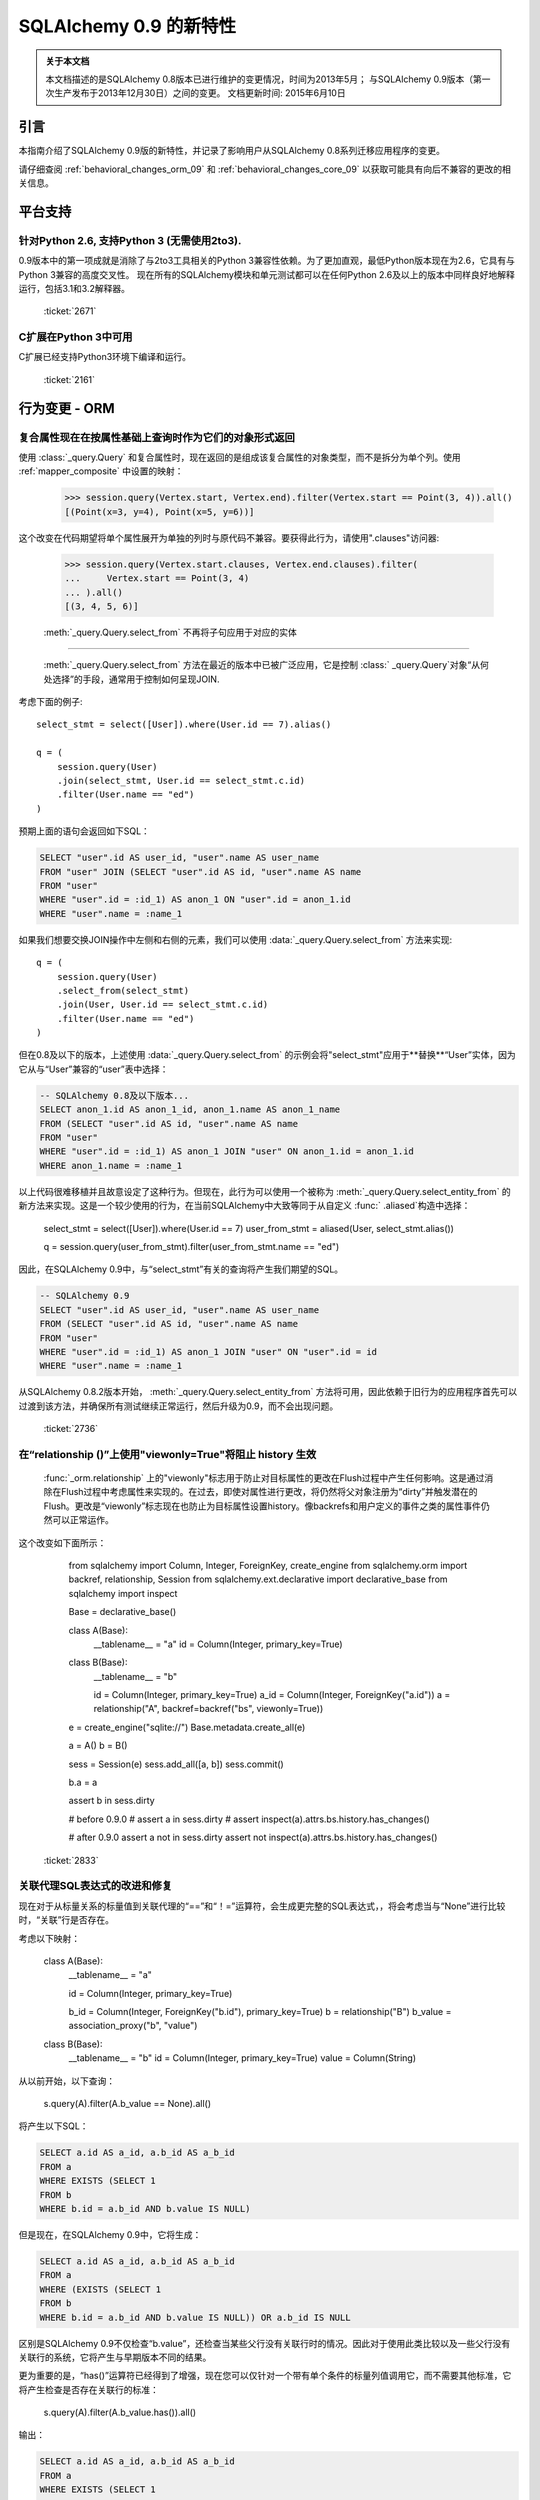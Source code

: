 ==============================
SQLAlchemy 0.9 的新特性
==============================

.. admonition:: 关于本文档

    本文档描述的是SQLAlchemy 0.8版本已进行维护的变更情况，时间为2013年5月；
    与SQLAlchemy 0.9版本（第一次生产发布于2013年12月30日）之间的变更。
    文档更新时间: 2015年6月10日

引言
=====

本指南介绍了SQLAlchemy 0.9版的新特性，并记录了影响用户从SQLAlchemy 0.8系列迁移应用程序的变更。

请仔细查阅 :ref:`behavioral_changes_orm_09` 和 :ref:`behavioral_changes_core_09` 以获取可能具有向后不兼容的更改的相关信息。

平台支持
==========

针对Python 2.6, 支持Python 3 (无需使用2to3).
------------------------------------------------------

0.9版本中的第一项成就是消除了与2to3工具相关的Python 3兼容性依赖。为了更加直观，最低Python版本现在为2.6，它具有与Python 3兼容的高度交叉性。
现在所有的SQLAlchemy模块和单元测试都可以在任何Python 2.6及以上的版本中同样良好地解释运行，包括3.1和3.2解释器。

  :ticket:`2671`  

C扩展在Python 3中可用
-----------------------

C扩展已经支持Python3环境下编译和运行。

  :ticket:`2161`  

.. _behavioral_changes_orm_09:

行为变更 - ORM
========================

.. _migration_2824:

复合属性现在在按属性基础上查询时作为它们的对象形式返回
---------------------------------------------------------

使用 :class:`_query.Query` 和复合属性时，现在返回的是组成该复合属性的对象类型，而不是拆分为单个列。使用 :ref:`mapper_composite` 中设置的映射：

    >>> session.query(Vertex.start, Vertex.end).filter(Vertex.start == Point(3, 4)).all()
    [(Point(x=3, y=4), Point(x=5, y=6))]

这个改变在代码期望将单个属性展开为单独的列时与原代码不兼容。要获得此行为，请使用".clauses"访问器:

    >>> session.query(Vertex.start.clauses, Vertex.end.clauses).filter(
    ...     Vertex.start == Point(3, 4)
    ... ).all()
    [(3, 4, 5, 6)]

.. seealso::

      :ref:`change_2824` 

  :ticket:`2824`  


.. _migration_2736:

  :meth:`_query.Query.select_from`  不再将子句应用于对应的实体
---------------------------------------------------------

  :meth:`_query.Query.select_from`  方法在最近的版本中已被广泛应用，它是控制 :class:` _query.Query`对象“从何处选择”的手段，通常用于控制如何呈现JOIN.

考虑下面的例子::

    select_stmt = select([User]).where(User.id == 7).alias()

    q = (
        session.query(User)
        .join(select_stmt, User.id == select_stmt.c.id)
        .filter(User.name == "ed")
    )

预期上面的语句会返回如下SQL：

.. sourcecode:: sql

    SELECT "user".id AS user_id, "user".name AS user_name
    FROM "user" JOIN (SELECT "user".id AS id, "user".name AS name
    FROM "user"
    WHERE "user".id = :id_1) AS anon_1 ON "user".id = anon_1.id
    WHERE "user".name = :name_1

如果我们想要交换JOIN操作中左侧和右侧的元素，我们可以使用  :data:`_query.Query.select_from`  方法来实现::

    q = (
        session.query(User)
        .select_from(select_stmt)
        .join(User, User.id == select_stmt.c.id)
        .filter(User.name == "ed")
    )

但在0.8及以下的版本，上述使用  :data:`_query.Query.select_from`  的示例会将"select_stmt"应用于**替换**“User”实体，因为它从与“User”兼容的“user”表中选择：

.. sourcecode:: sql

    -- SQLAlchemy 0.8及以下版本...
    SELECT anon_1.id AS anon_1_id, anon_1.name AS anon_1_name
    FROM (SELECT "user".id AS id, "user".name AS name
    FROM "user"
    WHERE "user".id = :id_1) AS anon_1 JOIN "user" ON anon_1.id = anon_1.id
    WHERE anon_1.name = :name_1

以上代码很难移植并且故意设定了这种行为。但现在，此行为可以使用一个被称为  :meth:`_query.Query.select_entity_from`  的新方法来实现。这是一个较少使用的行为，在当前SQLAlchemy中大致等同于从自定义 :func:` .aliased`构造中选择：

    select_stmt = select([User]).where(User.id == 7)
    user_from_stmt = aliased(User, select_stmt.alias())

    q = session.query(user_from_stmt).filter(user_from_stmt.name == "ed")

因此，在SQLAlchemy 0.9中，与“select_stmt”有关的查询将产生我们期望的SQL。

.. sourcecode:: sql

    -- SQLAlchemy 0.9
    SELECT "user".id AS user_id, "user".name AS user_name
    FROM (SELECT "user".id AS id, "user".name AS name
    FROM "user"
    WHERE "user".id = :id_1) AS anon_1 JOIN "user" ON "user".id = id
    WHERE "user".name = :name_1

从SQLAlchemy 0.8.2版本开始，  :meth:`_query.Query.select_entity_from`  方法将可用，因此依赖于旧行为的应用程序首先可以过渡到该方法，并确保所有测试继续正常运行，然后升级为0.9，而不会出现问题。

  :ticket:`2736`  


.. _migration_2833:

在“relationship ()”上使用"viewonly=True"将阻止 history 生效
---------------------------------------------------------------------------

 :func:`_orm.relationship` 上的"viewonly"标志用于防止对目标属性的更改在Flush过程中产生任何影响。这是通过消除在Flush过程中考虑属性来实现的。在过去，即使对属性进行更改，将仍然将父对象注册为“dirty”并触发潜在的Flush。更改是“viewonly”标志现在也防止为目标属性设置history。像backrefs和用户定义的事件之类的属性事件仍然可以正常运作。

这个改变如下面所示：

    from sqlalchemy import Column, Integer, ForeignKey, create_engine
    from sqlalchemy.orm import backref, relationship, Session
    from sqlalchemy.ext.declarative import declarative_base
    from sqlalchemy import inspect

    Base = declarative_base()


    class A(Base):
        __tablename__ = "a"
        id = Column(Integer, primary_key=True)


    class B(Base):
        __tablename__ = "b"

        id = Column(Integer, primary_key=True)
        a_id = Column(Integer, ForeignKey("a.id"))
        a = relationship("A", backref=backref("bs", viewonly=True))


    e = create_engine("sqlite://")
    Base.metadata.create_all(e)

    a = A()
    b = B()

    sess = Session(e)
    sess.add_all([a, b])
    sess.commit()

    b.a = a

    assert b in sess.dirty

    # before 0.9.0
    # assert a in sess.dirty
    # assert inspect(a).attrs.bs.history.has_changes()

    # after 0.9.0
    assert a not in sess.dirty
    assert not inspect(a).attrs.bs.history.has_changes()

  :ticket:`2833`  

.. _migration_2751:

关联代理SQL表达式的改进和修复
-------------------------------------------------------

现在对于从标量关系的标量值到关联代理的“==”和“！=”运算符，会生成更完整的SQL表达式，，将会考虑当与“None”进行比较时，“关联”行是否存在。

考虑以下映射：

    class A(Base):
        __tablename__ = "a"

        id = Column(Integer, primary_key=True)

        b_id = Column(Integer, ForeignKey("b.id"), primary_key=True)
        b = relationship("B")
        b_value = association_proxy("b", "value")


    class B(Base):
        __tablename__ = "b"
        id = Column(Integer, primary_key=True)
        value = Column(String)

从以前开始，以下查询：

    s.query(A).filter(A.b_value == None).all()

将产生以下SQL：

.. sourcecode:: sql

    SELECT a.id AS a_id, a.b_id AS a_b_id
    FROM a
    WHERE EXISTS (SELECT 1
    FROM b
    WHERE b.id = a.b_id AND b.value IS NULL)

但是现在，在SQLAlchemy 0.9中，它将生成：

.. sourcecode:: sql

    SELECT a.id AS a_id, a.b_id AS a_b_id
    FROM a
    WHERE (EXISTS (SELECT 1
    FROM b
    WHERE b.id = a.b_id AND b.value IS NULL)) OR a.b_id IS NULL

区别是SQLAlchemy 0.9不仅检查“b.value”，还检查当某些父行没有关联行时的情况。因此对于使用此类比较以及一些父行没有关联行的系统，它将产生与早期版本不同的结果。

更为重要的是，“has()”运算符已经得到了增强，现在您可以仅针对一个带有单个条件的标量列值调用它，而不需要其他标准，它将产生检查是否存在关联行的标准：

    s.query(A).filter(A.b_value.has()).all()

输出：

.. sourcecode:: sql

    SELECT a.id AS a_id, a.b_id AS a_b_id
    FROM a
    WHERE EXISTS (SELECT 1
    FROM b
    WHERE b.id = a.b_id)

这相当于``A.b.has()``，但允许直接查询“b_value”。

  :ticket:`2751`  

.. _migration_2810:

关联代理缺失标量将返回 None
-------------------------------------------------------------

从标量属性到标量的关联代理现在将返回``None``，如果该代理对象不存在。这与缺失的多对一关系返回None相同，应该返回代理值。例如：

    from sqlalchemy import *
    from sqlalchemy.orm import *
    from sqlalchemy.ext.declarative import declarative_base
    from sqlalchemy.ext.associationproxy import association_proxy

    Base = declarative_base()


    class A(Base):
        __tablename__ = "a"

        id = Column(Integer, primary_key=True)
        b = relationship("B", uselist=False)

        bname = association_proxy("b", "name")


    class B(Base):
        __tablename__ = "b"

        id = Column(Integer, primary_key=True)
        a_id = Column(Integer, ForeignKey("a.id"))
        name = Column(String)


    a1 = A()

    # this is how m2o's always have worked
    assert a1.b is None

    # but prior to 0.9, this would raise AttributeError,
    # now returns None just like the proxied value.
    assert a1.bname is None

  :ticket:`2810`  


.. _change_2787:

attributes.get_history()现在默认情况下如果值不存在，则查询DB
-------------------------------------------------------------------------------

关于  :func:`.attributes.get_history` .AttributeState.load_history` 来补充 :attr:`.AttributeState.history` 属性，它将为未加载的属性发出loader可调用的历史版本。

这是如下代码的变化：

    from sqlalchemy import Column, Integer, String, create_engine, inspect
    from sqlalchemy.orm import Session, attributes
    from sqlalchemy.ext.declarative import declarative_base

    Base = declarative_base()


    class A(Base):
        __tablename__ = "a"
        id = Column(Integer, primary_key=True)
        data = Column(String)


    e = create_engine("sqlite://", echo=True)
    Base.metadata.create_all(e)

    sess = Session(e)

    a1 = A(data="a1")
    sess.add(a1)
    sess.commit()  # a1 is now expired

    # history doesn't emit loader callables
    assert inspect(a1).attrs.data.history == (None, None, None)

    # in 0.8, this would fail to load the unloaded state.
    assert attributes.get_history(a1, "data") == (
        (),
        [
            "a1",
        ],
        (),
    )

    # load_history() is now equivalent to get_history() with
    # passive=PASSIVE_OFF ^ INIT_OK
    assert inspect(a1).attrs.data.load_history() == (
        (),
        [
            "a1",
        ],
        (),
    )

  :ticket:`2787`  

.. _behavioral_changes_core_09:

行为变更 - Core
=========================

类型对象不再接受被忽略的关键字参数
-------------------------------------------------------

在0.8系列之前，大多数类型对象都接受任意关键字参数，其会被默默地忽略：

    from sqlalchemy import Date, Integer

    # storage_format argument here has no effect on any backend;
    # it needs to be on the SQLite-specific type
    d = Date(storage_format="%(day)02d.%(month)02d.%(year)04d")

    # display_width argument here has no effect on any backend;
    # it needs to be on the MySQL-specific type
    i = Integer(display_width=5)

这是一个很老的bug，在0.8系列中添加了一个不受支持的警告，但由于没有人将Python与“-W”标志一起运行，因此大多数情况下并没有出现警告：

.. sourcecode:: text

    $ python -W always::DeprecationWarning ~/dev/sqlalchemy/test.py
    /Users/classic/dev/sqlalchemy/test.py:5: SADeprecationWarning: Passing arguments to
    type object constructor <class 'sqlalchemy.types.Date'> is deprecated
      d = Date(storage_format="%(day)02d.%(month)02d.%(year)04d")
    /Users/classic/dev/sqlalchemy/test.py:9: SADeprecationWarning: Passing arguments to
    type object constructor <class 'sqlalchemy.types.Integer'> is deprecated
      i = Integer(display_width=5)

自0.9系列开始，"catch all"构造函数已从 :class:`.TypeEngine` 移除，因此这些无意义的参数不再被接受。

正确的方法是使用特定于方言的类型，如"storage_format"和"display_width"等方言特定参数应该使用特定于方言的类型。

    from sqlalchemy.dialects.sqlite import DATE
    from sqlalchemy.dialects.mysql import INTEGER

    d = DATE(storage_format="%(day)02d.%(month)02d.%(year)04d")

    i = INTEGER(display_width=5)

如果想使用不特定于方言的类型呢？我们使用  :meth:`.TypeEngine.with_variant`  方法:

    from sqlalchemy import Date, Integer
    from sqlalchemy.dialects.sqlite import DATE
    from sqlalchemy.dialects.mysql import INTEGER

    d = Date().with_variant(
        DATE(storage_format="%(day)02d.%(month)02d.%(year)04d"), "sqlite"
    )

    i = Integer().with_variant(INTEGER(display_width=5), "mysql")

  :meth:`.TypeEngine.with_variant`  不是新功能，它已经在SQLAlchemy0.7.2中添加了。因此，在0.8系列上运行的代码可以更正为使用这种方法，并在升级到0.9之前进行测试。

**Original**

为了在多元素路径中沿用某种加载样式，必须使用"_all()"方式：

    query(User).options(joinedload_all("orders.items.keywords"))

**新方式**

现在，加载程序选项可以链式使用，因此可以对每个链接应用相同的"joinedload(x)"方法，而不需要通过点或多个属性名来连接长路径。

    query(User).options(joinedload("orders").joinedload("items").joinedload("keywords"))

**原方式**




设置基于子类的路径上的选项需要将路径中的所有链接都拼写为类绑定属性，因为需要调用  :meth:`.PropComparator.of_type`  方法。如下所示：

```
session.query(Company).options(
    subqueryload_all(Company.employees.of_type(Engineer), Engineer.machines)
)
```

**新方法**

路径中只有确实需要  :meth:`.PropComparator.of_type`  的元素需要设置为类绑定属性，字符串名称可以在之后恢复使用::

```
session.query(Company).options(
    subqueryload(Company.employees.of_type(Engineer)).subqueryload("machines")
)
```

**旧方法**

在长路径中设置最后一个链接上的加载器选项使用了一种语法，看起来很像它应该为路径中的所有链接设置选项，这会引起混乱::

```
query(User).options(subqueryload("orders.items.keywords"))
```

**新方法**

现在可以使用 :func:`.defaultload` 为路径中的条目拼写路径，其中现有的加载器风格不应更改。更详细，但目的更清晰::

```
query(User).options(defaultload("orders").defaultload("items").subqueryload("keywords"))
```

仍然可以利用点形式，特别是在跳过几个路径元素的情况下::

```
query(User).options(defaultload("orders.items").subqueryload("keywords"))
```

**旧方法**

路径上的 :func:`.defer` 选项需要为每个列的完整路径拼写::

```
query(User).options(defer("orders.description"), defer("orders.isopen"))
```

**新方法**

到达目标路径的单个  :class:`_orm.Load`  ::

```
query(User).options(defaultload("orders").defer("description").defer("isopen"))
```

加载类
^^^^^^^^^^^^^^^

可以直接使用 :class:`_orm.Load` 类提供“绑定”的目标，尤其是存在多个父实体的情况下::

```
from sqlalchemy.orm import Load

query(User, Address).options(Load(Address).joinedload("entries"))
```

仅加载
^^^^^^^^^

新选项 :func:`.load.only` 实现了“除...外延迟所有”样式的加载，仅加载给定的列，并推迟其余的列::

```
from sqlalchemy.orm import load_only

query(User).options(load_only("name", "fullname"))

# 明确指定父实体
query(User, Address).options(Load(User).load_only("name", "fullname"))

# 指定路径
query(User).options(joinedload(User.addresses).load_only("email_address"))
```

类指定通配符
^^^^^^^^^^^^^^^^^^^^^^^^^

使用  :class:`_orm.Load` ，可以使用通配符为给定实体上的所有关系（或可能是列）设置加载，而不影响其他实体::

```
# 惰性加载所有User关系
query(User).options(Load(User).lazyload("*"))

# 未延迟所有User列
query(User).options(Load(User).undefer("*"))

# 惰性加载所有地址关系
query(User).options(defaultload(User.addresses).lazyload("*"))

# 未延迟所有Address列
query(User).options(defaultload(User.addresses).undefer("*"))
```

  :ticket:`1418`  


.. _feature_2877:

``text()``新功能
---------------------------

 :func:`_expression.text` 构造获得了新的方法:

* :meth:`_expression.TextClause.bindparams` 允许灵活地设置绑定参数类型和值::

  # 设置值
  stmt = text(
      "SELECT id, name FROM user WHERE name=:name AND timestamp=:timestamp"
  ).bindparams(name="ed", timestamp=datetime(2012, 11, 10, 15, 12, 35))

  # 设置类型和/或值
  stmt = (
      text("SELECT id, name FROM user WHERE name=:name AND timestamp=:timestamp")
      .bindparams(bindparam("name", value="ed"), bindparam("timestamp", type_=DateTime()))
      .bindparam(timestamp=datetime(2012, 11, 10, 15, 12, 35))
  )

*  :meth:`_expression.TextClause.columns` ` typemap``选项，返回一个新构造``.TextAsFrom``::

  # 将text()转换为alias()，并附加一个.c集合：
  stmt = text("SELECT id, name FROM user").columns(id=Integer, name=String)
  stmt = stmt.alias()

  stmt = select([addresses]).select_from(
      addresses.join(stmt), addresses.c.user_id == stmt.c.id
  )


  # 或转换为cte()：
  stmt = text("SELECT id, name FROM user").columns(id=Integer, name=String)
  stmt = stmt.cte("x")

  stmt = select([addresses]).select_from(
      addresses.join(stmt), addresses.c.user_id == stmt.c.id
  )

  :ticket:`2877`  

.. _feature_722:

从SELECT中插入
------------------

经过多年毫无意义的拖延，这个比较小的语法特性现在已经添加，而且也被回退到了0.8.3中，因此在0.9中实际上并不“新”。  :func:`_expression.select`  ，其中它将被用于渲染一个“INSERT .. SELECT”构造:

```
from sqlalchemy.sql import table, column
t1 = table("t1", column("a"), column("b"))
t2 = table("t2", column("x"), column("y"))
print(t1.insert().from_select(["a", "b"], t2.select().where(t2.c.y == 5)))
```

该构造体已足够智能化，以适应ORM对象，例如类和 :class:`_query.Query` 对象::

  s = Session()
  q = s.query(User.id, User.name).filter_by(name="ed")
  ins = insert(Address).from_select((Address.id, Address.email_address), q)

生成:

```
INSERT INTO addresses (id, email_address)
SELECT users.id AS users_id, users.name AS users_name
FROM users WHERE users.name = :name_1
```

  :ticket:`722`  

.. _feature_github_42:

新的对于``select()``, ``Query()``的 'FOR UPDATE' 支持
---------------------------------------------------

在Core和ORM中尝试简化在``SELECT``语句中指定 ''FOR UPDATE'' 子句的规范化，
并增加对于 PostgreSQL 和 Oracle 支持的''FOR UPDATE OF'' SQL的支持。

使用核心  :meth:`_expression.GenerativeSelect.with_for_update`  ，可以单独指定
选项，例如``FOR SHARE``和``NOWAIT``，而不是链接到任意字符串代码::

  stmt = select([table]).with_for_update(read=True, nowait=True, of=table)

对于Posgtresql，上述语句会像这样呈现：

```
SELECT table.a, table.b FROM table FOR SHARE OF table NOWAIT
```

  :class:`_query.Query`  ，
其行为方式相同。该方法取代了  :meth:`_query.Query.with_lockmode`  方法，该方法是使用一个与正常的` `FOR UPDATE``子句翻译不同的系统翻译``FOR UPDATE``子句的。
目前， ``lockmode``字符串参数仍然被: meth:`.Session.refresh` 方法接受。


.. _feature_2867:

本机浮点类型的浮点字符串转换精度可进行配置
---------------------------------------------------------------------------------------

每当DBAPI返回Python浮点类型需要转换为Python ``Decimal()``
时，SQLAlchemy必须做出一个必要的中间步骤，即将浮点值转换为字符串。
此字符串转换的规模以前是硬编码为10，现在可以进行配置。
设置是通过对包含``decimal_return_scale``参数的  :class:`.Numeric` .Float` 类型，所有SQL或方言特定的后代类型使用。如果类型支持``.scale`` 参数（例如  :class:`.Numeric` .mysql.DOUBLE` ），则``.scale``的值将用作默认值``.decimal_return_scale``。如果同时缺少``.scale``和``.decimal_return_scale``，则会使用默认值10。例如::

    from sqlalchemy.dialects.mysql import DOUBLE import decimal

    data = Table(
        "data",
        metadata,
        Column("double_value", mysql.DOUBLE(decimal_return_scale=12, asdecimal=True)),
    )

    conn.execute(
        data.insert(),
        double_value=45.768392065789,
    )

    result = conn.scalar(select([data.c.double_value]))

先前，这通常会被整理为Decimal（“45.7683920658”），例如截取到10个小数位。现在的结果
在请求的情况下得到12，因为MySQL可以支持这一点水平的精度



  :ticket:`2867`  


.. _change_2824:

针对ORM查询的列捆绑包
------------------------------

 :class:`.Bundle` 允许查询一组列，然后将这些列组成一个名称，该名称与查询返回的元组中的名称相匹配
列基本用法是1。允许在基于声明的基础上返回“组合”ORM列，而不是将它们展开为单个列和2。允许使用临时
列和返回类型在ORM中创建自定义结果集构造，而无需涉及映射类的更重量级的机制。

.. seealso::

      :ref:`migration_2824` 

      :ref:`bundles` 

  :ticket:`2824`  


服务器端版本计数
-----------------------------

ORM的版本控制功能（现在也在 :ref:`mapper_version_counter` 中记录）现在可以利用服务器端版本计数方案，
例如触发器或数据库系统列，以及条件编程方案越过version_id_counter函数本身。通过将值FALSE提供给``version_id_generator``参数，ORM将使用已设置的版本标识符，或者在发出INSERT或UPDATE时立即获取每行的版本标识符。当使用服务器生成的版本标识符时，强烈建议仅在支持强RETURNING支持的后端（PostgreSQL，SQL Server; Oracle还支持返回值，但cx_oracle驱动程序仅具有有限的支持），否则会向额外的SELECT语句添加重大的性能开销。  :ref:`server_side_version_counter` 中提供的示例说明了如何使用PostgreSQL的xmin系统列将其与ORM的版本控制功能集成。

.. seealso::

      :ref:`server_side_version_counter` 

  :ticket:`2793`  

.. _feature_1535:

``include_backrefs = False``选项对于``@validates``
----------------------------------------------------

函数  :func:`.validates` ` include_backrefs = True``，它将跳过仅从backref发出的验证器的情况::

```
from sqlalchemy import Column, Integer, ForeignKey
from sqlalchemy.orm import relationship, validates
from sqlalchemy.ext.declarative import declarative_base

Base = declarative_base()


class A(Base):
    __tablename__ = "a"

    id = Column(Integer, primary_key=True)
    bs = relationship("B", backref="a")

    @validates("bs")
    def validate_bs(self, key, item):
        print("A.bs validator")
        return item


class B(Base):
    __tablename__ = "b"

    id = Column(Integer, primary_key=True)
    a_id = Column(Integer, ForeignKey("a.id"))

    @validates("a", include_backrefs=False)
    def validate_a(self, key, item):
        print("B.a validator")
        return item


a1 = A()
a1.bs.append(B())  # prints only "A.bs validator"
```

  :ticket:`1535`  


PostgreSQL JSON类型
--------------------

PostgreSQL方言现在具有 :class:`_postgresql.JSON` 类型，以补充 :class:`_postgresql.HSTORE` 类型。

.. seealso::

      :class:`_postgresql.JSON` 

  :ticket:`2581`  

.. _feature_automap:

Automap扩展
-----------------

在＊＊0.9.1＊＊的新扩展名为＊＊sqlalchemy.ext.automap＊＊。这是一个实验性的扩展，它扩展了声明性以及  :class:`.DeferredReflection` .AutomapBase` ，它根据给定的表元数据自动生成映射类和之间的关系。

通常，使用的  :class:`_schema.MetaData`  能够基于反射架构生成映射类，包括关系::

from sqlalchemy.ext.automap import automap_base
from sqlalchemy.orm import Session
from sqlalchemy import create_engine

Base = automap_base()

# engine, suppose it has two tables 'user' and 'address' set up
engine = create_engine("sqlite:///mydatabase.db")

# reflect the tables
Base.prepare(engine, reflect=True)

# mapped classes are now created with names matching that of the table
# name.
User = Base.classes.user
Address = Base.classes.address

session = Session(engine)

# rudimentary relationships are produced
session.add(Address(email_address="foo@bar.com", user=User(name="foo")))
session.commit()

# collection-based relationships are by default named "<classname>_collection"
print(u1.address_collection)

此外， :class:`.AutomapBase` 类是一个声明性基类，并支持声明性所支持的所有功能。 “自动映射”功能可以与现有的已明确声明的架构一同使用，以生成关系和丢失的类。可以使用可调用函数放置命名方案和关系-生产例程。

希望  :class:`.AutomapBase` .AutomapBase` 寻求为快速自动生成临时映射提供完全集成的方法。.


0.9版中，“eager_defaults”现在可以使用VERSIONING扩展来为这些值发出RETURNING语句，因此在后端有强大的RETURNING支持，特别是PostgreSQL的情况下，ORM可以与INSERT或UPDATE一起内联获取新生成的默认值和SQL表达式值。当target backend和“_schema.Table” 支持“implicit returning”时，“eager_defaults”在启用时会自动使用RETURNING。 

子查询贪婪加载将为某些查询将DISTINCT应用于最内层SELECT中 

为了减少子查询贪婪加载包含多对一关系时可能生成的重复行数，当连接的目标列不包含主键时（在加载多对一的情况下），将会在内部SELECT中应用DISTINCT关键字

也就是说，在从A到B的多对一上进行子查询加载时：

SELECT b.id AS b_id, b.name AS b_name, anon_1.b_id AS a_b_id FROM (SELECT DISTINCT a_b_id FROM a) AS anon_1 JOIN b ON b.id = anon_1.a_b_id

由于“a.b_id”是一个非唯一的外键，所以将使用DISTINCT关键字，使得冗余的“a.b_id”被消除。可以使用标记“distinct_target_key”无条件地打开或关闭特定的  :func:`_orm.relationship` ：

将该值设置为True表示无条件打开它，将该值设置为False表示无条件关闭它，将该值设置为None表示当目标SELECT针对不包括完整主键的列时特性发挥作用。在0.9中，“None”是默认值。该选项还在0.8中回退，“distinct_target_key”选项默认为“False”。

尽管此功能旨在通过消除重复行来帮助提高性能，但SQL中的“DISTINCT”关键字本身可能会产生负面影响。

当渴望默认时：“eager_defaults”可以将新创建的、默认和SQL表达式值与INSERT或UPDATE一起获取。现在，类型处理器可以呈现“文本绑定”值。更新了始发对象与  :class: 的事件传递机制。一个细小但广泛的更改是：列可以从ForeignKey中获取它们的类型。修改了  :class:`.RowProxy` 的行为，现在它有元素排序。Firebird“fdb”现在是默认的Firebird方言，“fdb”和“kinterbasdb”现在默认情况下将“retaining”设置为“False”。对于这些Flag，现在已经添加到create_engine方法中。

本次升级是为了解决开发旧版本的SQLAlchemy时出现的问题，以便更好地提升其性能。
